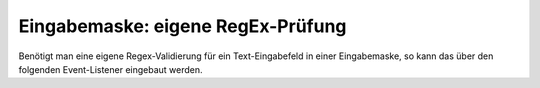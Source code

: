 .. _rst_cookbook_panels_regex:

Eingabemaske: eigene RegEx-Prüfung
==================================

Benötigt man eine eigene Regex-Validierung für ein Text-Eingabefeld
in einer Eingabemaske, so kann das über den folgenden Event-Listener
eingebaut werden.


 
.. code-block:: php
   :linenos:

   <?php 
		use ContaoCommunityAlliance\DcGeneral\Contao\View\Contao2BackendView\Event\GetPropertyOptionsEvent;
		
		return array
		(
		    GetPropertyOptionsEvent::NAME => array(
		        function (GetPropertyOptionsEvent $event) {
		            if (($event->getEnvironment()->getDataDefinition()->getName() !== 'tl_metamodel_dcasetting')
		                || ($event->getPropertyName() !== 'rgxp')) {
		                return;
		            }
		
		            $options = $event->getOptions();
		
		            $options['myRgxp'] = 'myRgxp';
		
		            $event->setOptions($options);
		        },
		        -1
		    )
		);



